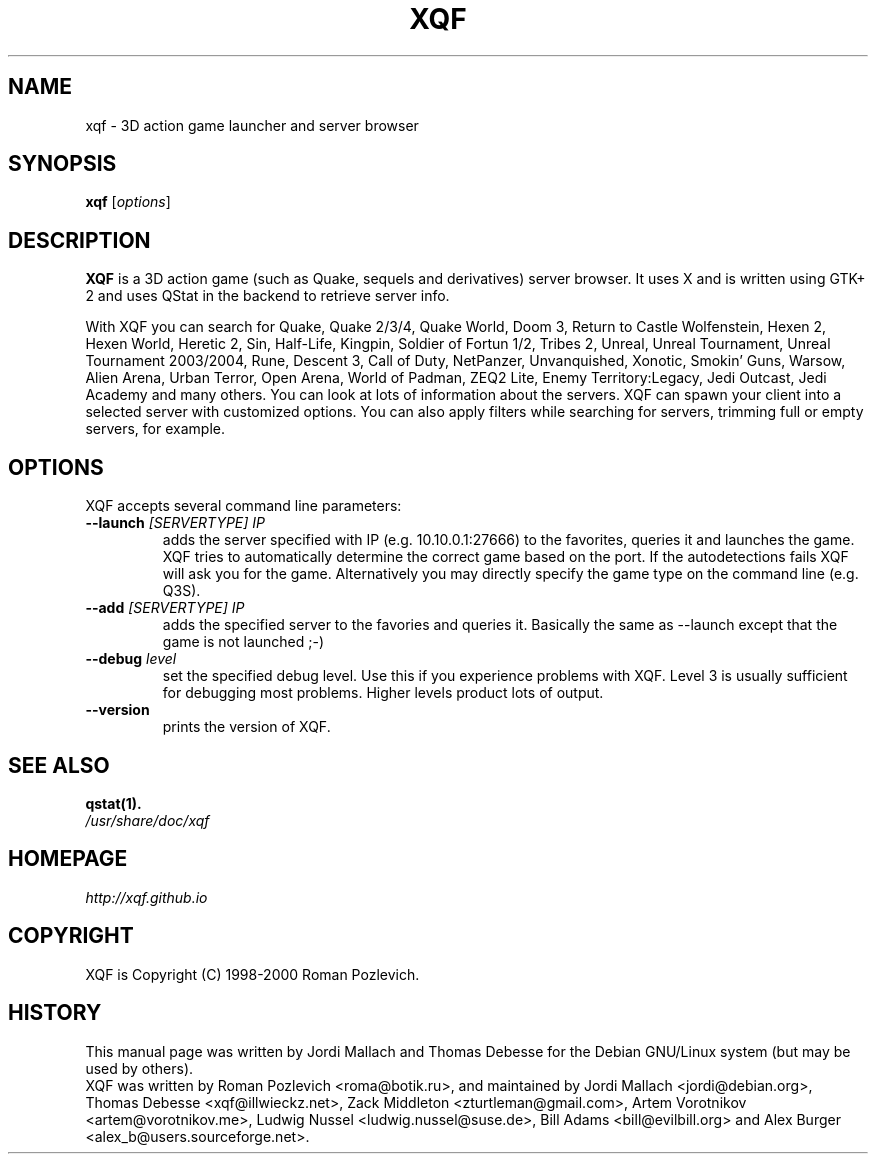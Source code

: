 .\"                                      Hey, EMACS: -*- nroff -*-
.\" xqf.6 is copyright 1999-2001 by Jordi Mallach <jordi@debian.org>
.\" 
.\" This is free documentation, see the latest version of the GNU
.\" General Public License for copying conditions. There is NO warranty.
.TH XQF 6 "October 10, 2014"
.SH NAME
xqf \- 3D action game launcher and server browser
.SH SYNOPSIS
.B xqf
.RI [ options ]
.SH DESCRIPTION
\fBXQF\fP is a 3D action game (such as Quake, sequels and derivatives) server
browser. It uses X and is written using GTK+ 2 and uses QStat in the backend
to retrieve server info.
.PP
With XQF you can search for Quake, Quake 2/3/4, Quake World, Doom 3, Return to
Castle Wolfenstein, Hexen 2, Hexen World, Heretic 2, Sin, Half-Life, Kingpin,
Soldier of Fortun 1/2, Tribes 2, Unreal, Unreal Tournament, Unreal Tournament
2003/2004, Rune, Descent 3, Call of Duty, NetPanzer, Unvanquished, Xonotic,
Smokin' Guns, Warsow, Alien Arena, Urban Terror, Open Arena, World of Padman,
ZEQ2 Lite, Enemy Territory:Legacy, Jedi Outcast, Jedi Academy and many others.
You can look at lots of information about the servers. XQF can spawn your
client into a selected server with customized options. You can also apply
filters while searching for servers, trimming full or empty servers, for
example.
.SH OPTIONS
 XQF accepts several command line parameters:
.TP
.BI \-\-launch " [SERVERTYPE] IP"
adds the server specified with IP (e.g. 10.10.0.1:27666) to the favorites,
queries it and launches the game. XQF tries to automatically determine the
correct game based on the port. If the autodetections fails XQF will ask you
for the game. Alternatively you may directly specify the game type on the
command line (e.g. Q3S).
.TP
.BI \-\-add " [SERVERTYPE] IP"
adds the specified server to the favories and queries it. Basically the same as
\-\-launch except that the game is not launched ;-)
.TP
.BI \-\-debug " level"
set the specified debug level. Use this if you experience problems with XQF.
Level 3 is usually sufficient for debugging most problems. Higher levels
product lots of output.
.TP
.B \-\-version
prints the version of XQF.
.SH SEE ALSO
.BR qstat(1).
.TP
.I /usr/share/doc/xqf
.SH HOMEPAGE
.I http://xqf.github.io
.SH COPYRIGHT
XQF is Copyright (C) 1998-2000 Roman Pozlevich.
.SH HISTORY
This manual page was written by Jordi Mallach and Thomas Debesse for the
Debian GNU/Linux system (but may be used by others).
.br
XQF was written by Roman Pozlevich <roma@botik.ru>, and maintained by
Jordi Mallach <jordi@debian.org>, Thomas Debesse <xqf@illwieckz.net>,
Zack Middleton <zturtleman@gmail.com>, Artem Vorotnikov <artem@vorotnikov.me>,
Ludwig Nussel <ludwig.nussel@suse.de>, Bill Adams <bill@evilbill.org>
and Alex Burger <alex_b@users.sourceforge.net>.
